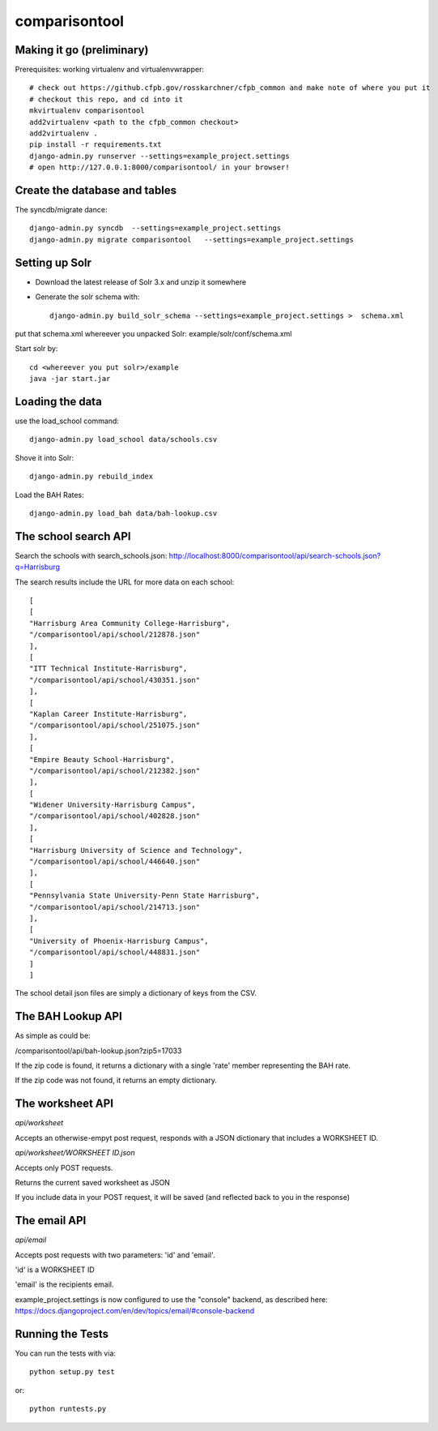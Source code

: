 comparisontool
========================

Making it go (preliminary)
------------------------------------

Prerequisites: working virtualenv and virtualenvwrapper::

    # check out https://github.cfpb.gov/rosskarchner/cfpb_common and make note of where you put it
    # checkout this repo, and cd into it
    mkvirtualenv comparisontool
    add2virtualenv <path to the cfpb_common checkout>
    add2virtualenv .
    pip install -r requirements.txt
    django-admin.py runserver --settings=example_project.settings
    # open http://127.0.0.1:8000/comparisontool/ in your browser!


Create the database and tables
----------------------------------------

The syncdb/migrate dance::
    
    django-admin.py syncdb  --settings=example_project.settings
    django-admin.py migrate comparisontool   --settings=example_project.settings


Setting up Solr
----------------------------------------

- Download the latest release of Solr 3.x and unzip it somewhere
- Generate the solr schema with::

    django-admin.py build_solr_schema --settings=example_project.settings >  schema.xml

put that schema.xml whereever you unpacked Solr: example/solr/conf/schema.xml

Start solr by::

    cd <whereever you put solr>/example
    java -jar start.jar


Loading the data
------------------------------------
use the load_school command::

    django-admin.py load_school data/schools.csv

Shove it into Solr::
    
    django-admin.py rebuild_index

Load the BAH Rates::

    django-admin.py load_bah data/bah-lookup.csv

The school search API
------------------------------------

Search the schools with search_schools.json:
http://localhost:8000/comparisontool/api/search-schools.json?q=Harrisburg

The search results include the URL for more data on each school::

    [
    [
    "Harrisburg Area Community College-Harrisburg",
    "/comparisontool/api/school/212878.json"
    ],
    [
    "ITT Technical Institute-Harrisburg",
    "/comparisontool/api/school/430351.json"
    ],
    [
    "Kaplan Career Institute-Harrisburg",
    "/comparisontool/api/school/251075.json"
    ],
    [
    "Empire Beauty School-Harrisburg",
    "/comparisontool/api/school/212382.json"
    ],
    [
    "Widener University-Harrisburg Campus",
    "/comparisontool/api/school/402828.json"
    ],
    [
    "Harrisburg University of Science and Technology",
    "/comparisontool/api/school/446640.json"
    ],
    [
    "Pennsylvania State University-Penn State Harrisburg",
    "/comparisontool/api/school/214713.json"
    ],
    [
    "University of Phoenix-Harrisburg Campus",
    "/comparisontool/api/school/448831.json"
    ]
    ]

The school detail json files are simply a dictionary of keys from the CSV.

The BAH Lookup API
----------------------------------

As simple as could be:

/comparisontool/api/bah-lookup.json?zip5=17033

If the zip code is found, it returns a dictionary with a single 'rate' member representing the BAH rate.

If the zip code was not found, it returns an empty dictionary.

The worksheet API
-----------------------------------
*api/worksheet*

Accepts an otherwise-empyt post request, responds with a JSON dictionary that includes a WORKSHEET ID.

*api/worksheet/WORKSHEET ID.json*

Accepts only POST requests.

Returns the current saved worksheet as JSON

If you include data in your POST request, it will be saved (and reflected back to you in the response)


The email API
------------------------------------
*api/email*

Accepts post requests with two parameters: 'id' and 'email'.

'id' is a WORKSHEET ID

'email' is the recipients email.

example_project.settings is now configured to use the "console" backend, as described here:
https://docs.djangoproject.com/en/dev/topics/email/#console-backend

Running the Tests
------------------------------------

You can run the tests with via::

    python setup.py test

or::

    python runtests.py
